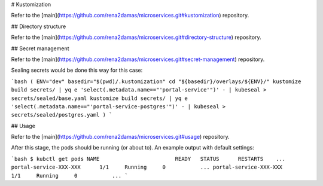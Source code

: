 # Kustomization

Refer to the [main](https://github.com/rena2damas/microservices.git#kustomization) repository.

## Directory structure

Refer to the [main](https://github.com/rena2damas/microservices.git#directory-structure) repository.

## Secret management

Refer to the [main](https://github.com/rena2damas/microservices.git#secret-management) repository.

Sealing secrets would be done this way for this case:

```bash
(
ENV="dev"
basedir="$(pwd)/.kustomization"
cd "${basedir}/overlays/${ENV}/"
kustomize build secrets/ | yq e 'select(.metadata.name=="'portal-service'")' - | kubeseal > secrets/sealed/base.yaml 
kustomize build secrets/ | yq e 'select(.metadata.name=="'portal-service-postgres'")' - | kubeseal > secrets/sealed/postgres.yaml 
)
```

## Usage

Refer to the [main](https://github.com/rena2damas/microservices.git#usage) repository.

After this stage, the pods should be running (or about to). An example output with default settings:

```bash
$ kubctl get pods
NAME                        READY   STATUS      RESTARTS    ...
portal-service-XXX-XXX      1/1     Running     0           ...
portal-service-XXX-XXX      1/1     Running     0           ...
```
